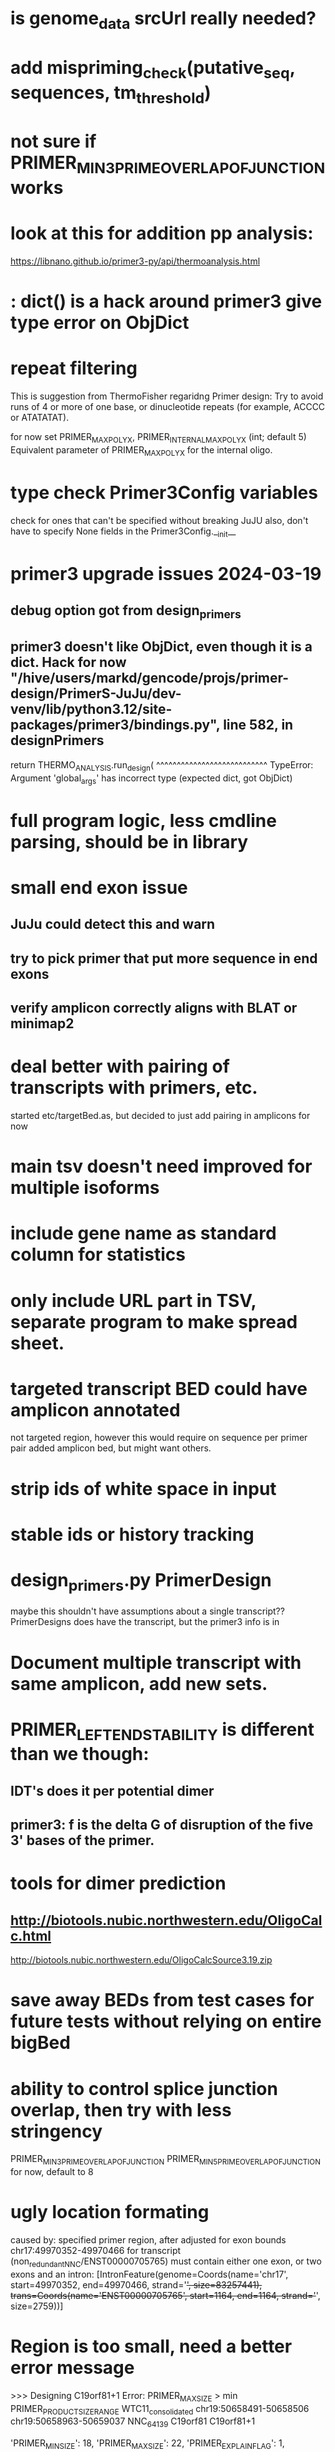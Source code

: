 * is genome_data srcUrl really needed?

* add mispriming_check(putative_seq, sequences, tm_threshold)


* not sure if PRIMER_MIN_3_PRIME_OVERLAP_OF_JUNCTION works

* look at this for addition pp analysis:
https://libnano.github.io/primer3-py/api/thermoanalysis.html

* : dict() is a hack around primer3 give type error on ObjDict


* repeat filtering
This is suggestion from ThermoFisher regaridng Primer design: Try to avoid
runs of 4 or more of one base, or dinucleotide repeats (for example, ACCCC or
ATATATAT).

for now set PRIMER_MAX_POLY_X, PRIMER_INTERNAL_MAX_POLY_X (int; default 5)
Equivalent parameter of PRIMER_MAX_POLY_X for the internal oligo.

* type check Primer3Config variables
check for ones that can't be specified without breaking JuJU
also, don't have to specify None fields in the Primer3Config.__init__

* primer3 upgrade issues 2024-03-19
** debug option got from design_primers
** primer3 doesn't like ObjDict, even though it is a dict.  Hack for now  "/hive/users/markd/gencode/projs/primer-design/PrimerS-JuJu/dev-venv/lib/python3.12/site-packages/primer3/bindings.py", line 582, in designPrimers
    return THERMO_ANALYSIS.run_design(
           ^^^^^^^^^^^^^^^^^^^^^^^^^^^
TypeError: Argument 'global_args' has incorrect type (expected dict, got ObjDict)

* full program logic, less cmdline parsing, should be in library

* small end exon issue
** JuJu could detect this and warn
** try to pick primer that put more sequence in end exons
** verify amplicon correctly aligns with BLAT or minimap2
* deal better with pairing of transcripts with primers, etc.
started etc/targetBed.as, but decided to just add pairing in amplicons for now
* main tsv doesn't need improved for multiple isoforms
* include gene name as standard column for statistics
* only include URL part in TSV, separate program to make spread sheet.
* targeted transcript BED could have amplicon annotated
not targeted region, however this would require on sequence per primer pair
added amplicon bed, but might want others.
* strip ids of white space in input
* stable ids or history tracking
* design_primers.py PrimerDesign
maybe this shouldn't have assumptions about a single transcript??
PrimerDesigns does have the transcript, but the primer3 info
is in 
    
* Document multiple transcript with same amplicon, add new sets.
* PRIMER_LEFT_END_STABILITY is different than we though:
** IDT's does it per potential dimer
** primer3: f is the delta G of disruption of the five 3' bases of the primer.
* tools for dimer prediction
** http://biotools.nubic.northwestern.edu/OligoCalc.html
http://biotools.nubic.northwestern.edu/OligoCalcSource3.19.zip
* save away BEDs from test cases for future tests without relying on entire bigBed
* ability to control splice junction overlap, then try with less stringency
PRIMER_MIN_3_PRIME_OVERLAP_OF_JUNCTION
PRIMER_MIN_5_PRIME_OVERLAP_OF_JUNCTION
for now, default to 8
* ugly location formating
caused by: specified primer region, after adjusted for exon bounds chr17:49970352-49970466 for transcript (non_redundant_NNC/ENST00000705765) must contain either one exon, or two exons and an intron: [IntronFeature(genome=Coords(name='chr17', start=49970352, end=49970466, strand='+', size=83257441), trans=Coords(name='ENST00000705765', start=1164, end=1164, strand='+', size=2759))]

* Region is too small, need a better error message
>>> Designing C19orf81+1
Error: PRIMER_MAX_SIZE > min PRIMER_PRODUCT_SIZE_RANGE
WTC11_consolidated	chr19:50658491-50658506	chr19:50658963-50659037	NNC_64139	C19orf81	C19orf81+1		
# region too small
'PRIMER_MIN_SIZE': 18,
    'PRIMER_MAX_SIZE': 22,
    'PRIMER_EXPLAIN_FLAG': 1,
    'PRIMER_PRODUCT_SIZE_RANGE': [[19, 110]]}


* additional transcripts:
** output amplicons for additional transcripts
** output a list of additional transcript that will be amplified.
I would add length of those transcripts. That would provide size estimations that you expect to have in your gel
amplicon length I would say
** clearly explain what additonal transcripts does.

** very unhelpful:
Error: target IL1B+7 failed
caused by: specified primer region, after adjusted for exon bounds contig_14815_pilon:23250-23316 does not overlap transcript (manatee_consolidated, NIC-118574)

** instead of stopping, can flag with error in spreed sheet and have tracks to
help debug

* invalid feature bounds message is hard to read
caused by: specified primer region, after adjusted for exon bounds contig_18545_pilon:304550-304734 for transcript
(manatee_consolidated, NNC-298417) must contain either one exon, or two exons and an intron:
 [IntronFeature(genome=Coords(name='contig_18545_pilon', start=304550, end=304734, strand='+', size=353458),
                              trans=Coords(name='NNC-298417', start=2697, end=2697, strand='+', size=3955))]

* bad primers BEDs
** CCDC106+1 - outside of target
** DPP3+1 - doesn't cross intro.
* CERNA1+1 - some of isPCr showed going into retained intron
* Ordered primers by  score
* rna annotates doesn't work right
* renamed ppair_id
* delete empty columns in spec
* primer_design -> design_pairs
* rename to indicated if they are features_5p, features_3p are genome or transcriptome order
* created primers that went beyond 3' end of region.  This maybe something primer3 does
see test_design_primers_guts.py test_FBXL16(request, genome_data, wtc11_targets_specs_set1):
* include seq_args and global_args in Primer3Results and dump from there,
primer3_dump_args should not have to recalculate
* bounds() name not so clear
* '+' is a bit of a confusing name separator, maybe CCDC106_1_pp1

* if slop on ends of specified range extends too far into intron
get confusing error message:

caused by: specified primer region contig_18545_pilon:308302-309177 for transcript (manatee_consolidated, NNC-298416) must contain either one exon, or two exons and an intron: [IntronFeature(genome=Coords(name='contig_18545_pilon', start=308302, end=308460, strand='+', size=353458), trans=Coords(name='NNC-298416', start=6264, end=6264, strand='+', size=7336))
 ExonFeature(genome=Coords(name='contig_18545_pilon', start=308460, end=309177, strand='+', size=353458), trans=Coords(name='NNC-298416', start=6264, end=6981, strand='+', size=7336))]
* allow for larger slop
** trimming into exons was not implemented, despite comment:
def _build_target_transcript(genome_data, primer_target_spec, trans_spec):
    "build transcript with initial regions trimmed to exons"

* improve config file errors (see pycbio issues)
* need test cases not relying on external hubs;
make make a test data repo
* better setup instructions and running instructions
** config not documented
** step by step on running it

    
* add Thermodynamic analysis from primer3_py (via Monkia)

** mv_conc (Union[float, int]) – Monovalent cation concentration (mM)
The standard concentration of monovalent cations, typically potassium (K⁺) or
sodium (Na⁺), in a PCR reaction is generally set to 50 mM, often provided as
50 mM K+ or 50 mM Na+. This concentration is consistent with specifications
provided by tools like the IDT OligoAnalyzer and the LA Taq Polymerase
specification sheet, where a 50 mM concentration of monovalent cations is
standard for optimal enzyme function and primer annealing.

** dv_conc (Union[float, int]) – Divalent cation concentration (mM)
The standard concentration of divalent cations, typically magnesium ions (Mg²⁺), in a PCR reaction generally ranges from 1.5–2.5 mM (often provided as MgCl₂). According to the IDT OligoAnalyzer tool, this concentration is 3 mM, whereas the LA Taq Polymerase specification sheet recommends 2 mM. To evaluate the bioinformatics tool, we can set dv_conc to 2.5 mM as a balanced concentration for divalent cations.
Balancing the concentrations of both monovalent and divalent cations is important for efficient PCR, as too much or too little can affect enzyme activity and specificity. (edited) 

** dntp_conc (Union[float, int])* – dNTP concentration (mM)
This concentration provides an adequate supply of nucleotides for DNA
synthesis without causing excessive background or non-specific amplification.
The standard concentration of dNTPs (deoxynucleotide triphosphates) in a PCR
reaction is typically set to 200 µM of each dNTP (dATP, dCTP, dGTP, and
dTTP). This concentration is also recommended in the LA Taq Polymerase
specification sheet, making it a reliable choice. (edited)

** dmso_conc (float) – Concentration of DMSO (%)
The standard concentration of DMSO (dimethyl sulfoxide) in a PCR reaction
typically ranges from 1–10% (v/v). For most applications, a concentration of
5% DMSO is commonly used as a starting point. DMSO helps stabilize DNA
2When evaluating Gibbs free energy change (ΔG) for primer dimers in PCR, the simulation temperature typically used is:

37°C
This temperature reflects physiological conditions and is commonly applied when assessing the stability of DNA interactions, including primer-dimer formation.
However, depending on the context of your study or the specific conditions of your PCR, you may also consider temperatures around:

25°C (room temperature) for some theoretical calculations

60°C or higher for evaluating dimer stability under denaturing conditions typical of the PCR process.
For most practical applications involving PCR, 37°C is the standard temperature used for calculating ΔG values related to primer dimers.

I propose that we test temperatures of
37°C and 50-60°C, as these temperatures are close to the annealing temperature typically used during standard PCR reactions.

** annealing_temp_c (float) – Actual annealing temperature of the PCR reaction (°C)
The actual annealing temperature in a PCR reaction is a critical parameter that influences the specificity and efficiency of primer binding to the DNA template. It is typically set based on the melting temperature (Tm) of the primers used, generally ranging from 50°C to 68°C. Optimizing the annealing temperature can help minimize non-specific amplification and improve the overall yield of the desired PCR product.

As previously mentioned, it is challenging to establish a strict annealing temperature, as it can vary for each primer.

